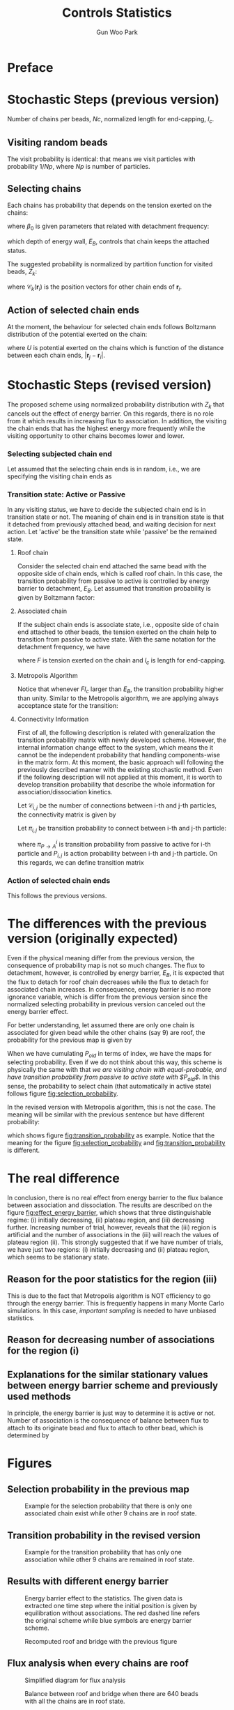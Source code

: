 
#+TITLE: Controls Statistics
#+AUTHOR: Gun Woo Park

* Preface

* Stochastic Steps (previous version)
Number of chains per beads, $Nc$, normalized length for end-capping, $l_c$.
** Visiting random beads
The visit probability is identical: that means we visit particles with probability $1/Np$, where $Np$ is number of particles. 

** Selecting chains
Each chains has probability that depends on the tension exerted on the chains:
\begin{equation}
P'(\mathbf{r}_i, \mathbf{r}_j) = \beta_0\exp\left((k_BT)^{-1}F(\mathbf{r}_i, \mathbf{r}_j)l_c\right),
\end{equation}
where $\beta_0$ is given parameters that related with detachment frequency:
\begin{equation}
\beta_0 = \Omega \exp(-E_B/k_BT),
\end{equation}
which depth of energy wall, $E_B$, controls that chain keeps the attached status.

The suggested probability is normalized by partition function for visited beads, $Z_k$:
\begin{equation}
Z_k = \sum_{i=1}^{N_{ce}}\beta_0\exp\left((k_BT)^{-1}F(\mathbf{r}_i, \mathbf{r}_{\mathscr{C}_k(\mathbf{r}_i)})l_c\right),
\end{equation}
where $\mathscr{C}_k(\mathbf{r}_i)$ is the position vectors for other chain ends of $\mathbf{r}_i$.


# Note that the barrier energy $E_B$ affect to $\beta_0$ which is canceled out since this is constant variables both of denominator and numerator. So, the normalized probability is NOT affected by the barrier energy.



** Action of selected chain ends
At the moment, the behaviour for selected chain ends follows Boltzmann distribution of the potential exerted on the chain:
\begin{equation}
p_k(\mathbf{r}_i, \mathbf{r}_j) = \exp\left(-(k_BT)^{-1}U(\mathbf{r}_i, \mathbf{r}_j)\right),
\end{equation}
where $U$ is potential exerted on the chains which is function of the distance between each chain ends, $|\mathbf{r}_j - \mathbf{r}_i|$.

* Stochastic Steps (revised version)
The proposed scheme using normalized probability distribution with $Z_k$ that cancels out the effect of energy barrier. On this regards, there is no role from it which results in increasing flux to association. In addition, the visiting the chain ends that has the highest energy more frequently while the visiting opportunity to other chains becomes lower and lower. 

*** Selecting subjected chain end
Let assumed that the selecting chain ends is in random, i.e., we are specifying the visiting chain ends as 
\begin{equation}
P_{i,k} = \frac{1}{2*Nc*Np}.
\end{equation}
*** Transition state: Active or Passive
In any visiting status, we have to decide the subjected chain end is in transition state or not. The meaning of chain end is in transition state is that it detached from previously attached bead, and waiting decision for next action. Let 'active' be the transition state while 'passive' be the remained state. 

**** Roof chain 
Consider the selected chain end attached the same bead with the opposite side of chain ends, which is called roof chain. In this case, the transition probability from passive to active is controlled by energy barrier to detachment, $E_B$. Let assumed that transition probability is given by Boltzmann factor:
\begin{equation}
\pi_{P\to A} \equiv \frac{\exp\left(-(k_BT)^{-1}E_B\right)}{\exp(0)} = \exp\left(-(k_BT)^{-1}E_B\right) (\equiv \tilde{\beta}_0)
\end{equation}

**** Associated chain
If the subject chain ends is associate state, i.e., opposite side of chain end attached to other beads, the tension exerted on the chain help to transition from passive to active state. With the same notation for the detachment frequency, we have
\begin{equation}
\pi_{P\to A} = \exp\left(-(k_BT)^{-1}\left(E_B - Fl_c\right)\right) (\equiv \tilde{\beta} = \tilde{\beta}_0\exp(Fl)),
\end{equation}
where $F$ is tension exerted on the chain and $l_c$ is length for end-capping.

**** Metropolis Algorithm
Notice that whenever $Fl_c$ larger than $E_B$, the transition probability higher than unity. Similar to the Metropolis algorithm, we are applying always acceptance state for the transition:
\begin{equation}
\pi_{P\to A} = \left\{ \begin{array}{cc} \exp\left(-(k_BT)^{-1}\left(E_B - Fl_c\right)\right), & E_B > Fl_c \\
1, & \textrm{otherwise} \end{array}\right.
\end{equation}




**** Connectivity Information
First of all, the following description is related with generalization the transition probability matrix with newly developed scheme. However, the internal information change effect to the system, which means the it cannot be the independent probability that handling components-wise in the matrix form. At this moment, the basic approach will following the previously described manner with the existing stochastic method. Even if the following description will not applied at this moment, it is worth to develop transition probability that describe the whole information for association/dissociation kinetics. 

Let $\mathscr{C}_{i,j}$ be the number of connections between i-th and j-th particles, the connectivity matrix is given by 
\begin{equation}
\mathbf{C} = \left[\mathscr{C}_{i, j}\right]\qquad i,\,j\in [1, N_p].
\end{equation}
Let $\pi_{i,j}$ be transition probability to connect between i-th and j-th particle:
\begin{equation}
\pi_{i,j} = \pi^{i}_{P\to A}P_{i,j},
\end{equation}
where $\pi^{i}_{P\to A}$ is transition probability from passive to active for i-th particle and $P_{i,j}$ is action probability between i-th and j-th particle.
On this regards, we can define transition matrix
\begin{equation}
\boldsymbol{\Pi} = \left[\pi_{i,j}\right]\qquad i,\,j\in [1, N_p]
\end{equation}



*** Action of selected chain ends
This follows the previous versions.

* The differences with the previous version (originally expected)
Even if the physical meaning differ from the previous version, the consequence of probability map is not so much changes. The flux to detachment, however, is controlled by energy barrier, $E_B$, it is expected that the flux to detach for roof chain decreases while the flux to detach for associated chain increases. In consequence, energy barrier is no more ignorance variable, which is differ from the previous version since the normalized selecting probability in previous version canceled out the energy barrier effect. 

For better understanding, let assumed there are only one chain is associated for given bead while the other chains (say 9) are roof, the probability for the previous map is given by
\begin{equation}
P_{old, i(association)} = \frac{\exp(Fl_c)}{9 + \exp(Fl_c)}.
\end{equation}
When we have cumulating $P_{old}$ in terms of index, we have the maps for selecting probability. 
Even if we do not think about this way, this scheme is physically the same with that /we are visiting chain with equal-probable, and have transition probability from passive to active state with $P_{old}$/. In this sense, the probability to select chain (that automatically in active state) follows figure [[fig:selection_probability]].

In the revised version with Metropolis algorithm, this is not the case. The meaning will be similar with the previous sentence but have different probability:
\begin{equation}
P_{i(association)} = \Pi_{P\to A},
\end{equation}
which shows figure [[fig:transition_probability]] as example. Notice that the meaning for the figure [[fig:selection_probability]] and [[fig:transition_probability]] is different.

* The real difference
In conclusion, there is no real effect from energy barrier to the flux balance between association and dissociation. The results are described on the figure [[fig:effect_energy_barrier]], which shows that three distinguishable regime: (i) initially decreasing, (ii) plateau region, and (iii) decreasing further. Increasing number of trial, however, reveals that the (iii) region is artificial and the number of associations in the (iii) will reach the values of plateau region (ii). This strongly suggested that if we have number of trials, we have just two regions: (i) initially decreasing and (ii) plateau region, which seems to be stationary state.

** Reason for the poor statistics for the region (iii)
This is due to the fact that Metropolis algorithm is NOT efficiency to go through the energy barrier. This is frequently happens in many Monte Carlo simulations. In this case, /important sampling/ is needed to have unbiased statistics. 

** Reason for decreasing number of associations for the region (i)


** Explanations for the similar stationary values between energy barrier scheme and previously used methods
In principle, the energy barrier is just way to determine it is active or not. Number of association is the consequence of balance between flux to attach to its originate bead and flux to attach to other bead, which is determined by 


* Figures
** Selection probability in the previous map
#+CAPTION: Example for the selection probability that there is only one associated chain exist while other 9 chains are in roof state.
#+NAME: fig:selection_probability
#+ATTR_HTML: :width 640px
[[file:controls_statistics/chain_selection_probability.png]]

** Transition probability in the revised version
#+CAPTION: Example for the transition probability that has only one association while other 9 chains are remained in roof state.
#+NAME: fig:transition_probability
#+ATTR_HTML: :width 640px
[[file:controls_statistics/transition_probability_revised.png]]

** Results with different energy barrier
#+CAPTION: Energy barrier effect to the statistics. The given data is extracted one time step where the initial position is given by equilibration without associations. The red dashed line refers the original scheme while blue symbols are energy barrier scheme.
#+NAME: fig:effect_energy_barrier
#+ATTR_HTML: :width 640px
[[file:controls_statistics/effect_energy_barrier.png]]

#+CAPTION: Recomputed roof and bridge with the previous figure
#+NAME: fig:balance_flux_loglog
#+ATTR_HTML: :width 640px
[[file:controls_statistics/poor_statistics_METROPOLIS.png]]


** Flux analysis when every chains are roof
#+CAPTION: Simplified diagram for flux analysis
#+NAME: fig:simplified_diagram
#+ATTR_HTML: :width 760px
[[file:controls_statistics/simplified_diagram.png]]

#+CAPTION: Balance between roof and bridge when there are 640 beads with all the chains are in roof state.
#+NAME: fig:balance_flux_loglog
#+ATTR_HTML: :width 640px
[[file:controls_statistics/ratio_flux_loglog.png]]


* Temp
\begin{equation}
\exp(-\tilde{E}_B)
\end{equation}
\begin{equation}
1 - \exp(-\tilde{E}_B)
\end{equation}

\begin{equation}
Z_k = \sum_{i = 0 (\neq k)}^{N_p} \exp(-\tilde{U}_{i,k})
\end{equation}

\begin{equation}
\frac{1}{Z_k}
\end{equation}
\begin{equation}
\frac{Z_k -1}{Z_k}
\end{equation}

\begin{equation}
1-\exp(-\tilde{E}_B) + \exp(-\tilde{E}_B)\cdot\frac{1}{Z_k}
\end{equation}
\begin{equation}
\exp(-\tilde{E}_B)\cdot\frac{Z_k-1}{Z_k}
\end{equation}

\begin{equation}
\min\left\{1, \exp(\tilde{F}\tilde{l} - \tilde{E}_B)\right\}
\end{equation}

\begin{equation}
1-\min\left\{1, \exp(\tilde{F}\tilde{l} - \tilde{E}_B)\right\}
\end{equation}

\begin{equation}
\exp(\tilde{F}\tilde{l} - \tilde{E}_B) \cdot \frac{1}{Z_k}
\end{equation}

\begin{equation}
1 - \exp(\tilde{F}\tilde{l} - \tilde{E}_B) + \exp(\tilde{F}\tilde{l} - \tilde{E}_B)\cdot \frac{Z_k - 1}{Z_k}
\end{equation}
